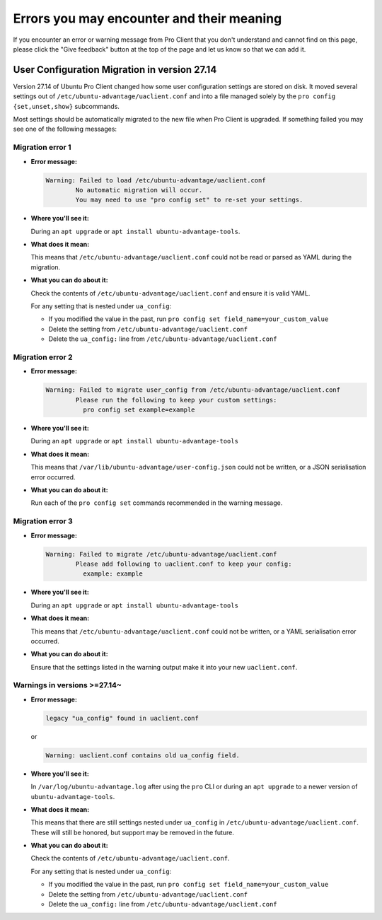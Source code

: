 .. _error-messages:

Errors you may encounter and their meaning
******************************************

If you encounter an error or warning message from Pro Client that you don't
understand and cannot find on this page, please click the "Give feedback"
button at the top of the page and let us know so that we can add it.

User Configuration Migration in version 27.14
=============================================

Version 27.14 of Ubuntu Pro Client changed how some user configuration settings
are stored on disk. It moved several settings out of
``/etc/ubuntu-advantage/uaclient.conf`` and into a file managed solely by the
``pro config {set,unset,show}`` subcommands.

Most settings should be automatically migrated to the new file when Pro Client
is upgraded. If something failed you may see one of the following messages:

Migration error 1
-----------------

* **Error message:**

  .. code-block:: text

      Warning: Failed to load /etc/ubuntu-advantage/uaclient.conf
              No automatic migration will occur.
              You may need to use "pro config set" to re-set your settings.


* **Where you'll see it:**

  During an ``apt upgrade`` or ``apt install ubuntu-advantage-tools``.

* **What does it mean:**

  This means that ``/etc/ubuntu-advantage/uaclient.conf`` could not be read or
  parsed as YAML during the migration.

* **What you can do about it:**

  Check the contents of ``/etc/ubuntu-advantage/uaclient.conf`` and ensure it
  is valid YAML.

  For any setting that is nested under ``ua_config``:
  
  * If you modified the value in the past, run
    ``pro config set field_name=your_custom_value``
  * Delete the setting from ``/etc/ubuntu-advantage/uaclient.conf``
  * Delete the ``ua_config:`` line from ``/etc/ubuntu-advantage/uaclient.conf``

Migration error 2
-----------------

* **Error message:**
  
  .. code-block:: text

      Warning: Failed to migrate user_config from /etc/ubuntu-advantage/uaclient.conf
              Please run the following to keep your custom settings:
                pro config set example=example

* **Where you'll see it:**

  During an ``apt upgrade`` or ``apt install ubuntu-advantage-tools``

* **What does it mean:**

  This means that ``/var/lib/ubuntu-advantage/user-config.json`` could not be
  written, or a JSON serialisation error occurred.

* **What you can do about it:**

  Run each of the ``pro config set`` commands recommended in the warning
  message.

Migration error 3
-----------------

* **Error message:**

  .. code-block:: text

      Warning: Failed to migrate /etc/ubuntu-advantage/uaclient.conf
              Please add following to uaclient.conf to keep your config:
                example: example

* **Where you'll see it:**

  During an ``apt upgrade`` or ``apt install ubuntu-advantage-tools``

* **What does it mean:**

  This means that ``/etc/ubuntu-advantage/uaclient.conf`` could not be
  written, or a YAML serialisation error occurred.

* **What you can do about it:**

  Ensure that the settings listed in the warning output make it into your new
  ``uaclient.conf``.

Warnings in versions >=27.14~
-----------------------------

* **Error message:**

  .. code-block:: text

      legacy "ua_config" found in uaclient.conf

  or
  
  .. code-block:: text

      Warning: uaclient.conf contains old ua_config field.

* **Where you'll see it:**

  In ``/var/log/ubuntu-advantage.log`` after using the ``pro`` CLI or during
  an ``apt upgrade`` to a newer version of ``ubuntu-advantage-tools``.

* **What does it mean:**

  This means that there are still settings nested under ``ua_config`` in
  ``/etc/ubuntu-advantage/uaclient.conf``. These will still be honored, but
  support may be removed in the future.

* **What you can do about it:**

  Check the contents of ``/etc/ubuntu-advantage/uaclient.conf``.
  
  For any setting that is nested under ``ua_config``:
  
  * If you modified the value in the past, run
    ``pro config set field_name=your_custom_value``
  * Delete the setting from ``/etc/ubuntu-advantage/uaclient.conf``
  * Delete the ``ua_config:`` line from ``/etc/ubuntu-advantage/uaclient.conf``
